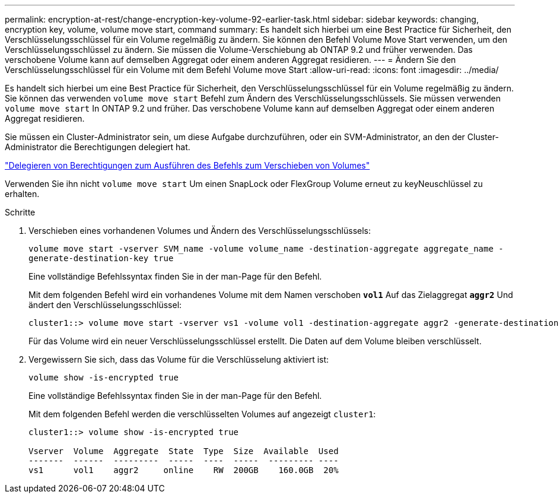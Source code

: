 ---
permalink: encryption-at-rest/change-encryption-key-volume-92-earlier-task.html 
sidebar: sidebar 
keywords: changing, encryption key, volume, volume move start, command 
summary: Es handelt sich hierbei um eine Best Practice für Sicherheit, den Verschlüsselungsschlüssel für ein Volume regelmäßig zu ändern. Sie können den Befehl Volume Move Start verwenden, um den Verschlüsselungsschlüssel zu ändern. Sie müssen die Volume-Verschiebung ab ONTAP 9.2 und früher verwenden. Das verschobene Volume kann auf demselben Aggregat oder einem anderen Aggregat residieren. 
---
= Ändern Sie den Verschlüsselungsschlüssel für ein Volume mit dem Befehl Volume move Start
:allow-uri-read: 
:icons: font
:imagesdir: ../media/


[role="lead"]
Es handelt sich hierbei um eine Best Practice für Sicherheit, den Verschlüsselungsschlüssel für ein Volume regelmäßig zu ändern. Sie können das verwenden `volume move start` Befehl zum Ändern des Verschlüsselungsschlüssels. Sie müssen verwenden `volume move start` In ONTAP 9.2 und früher. Das verschobene Volume kann auf demselben Aggregat oder einem anderen Aggregat residieren.

Sie müssen ein Cluster-Administrator sein, um diese Aufgabe durchzuführen, oder ein SVM-Administrator, an den der Cluster-Administrator die Berechtigungen delegiert hat.

link:delegate-volume-encryption-svm-administrator-task.html["Delegieren von Berechtigungen zum Ausführen des Befehls zum Verschieben von Volumes"]

Verwenden Sie ihn nicht `volume move start` Um einen SnapLock oder FlexGroup Volume erneut zu keyNeuschlüssel zu erhalten.

.Schritte
. Verschieben eines vorhandenen Volumes und Ändern des Verschlüsselungsschlüssels:
+
`volume move start -vserver SVM_name -volume volume_name -destination-aggregate aggregate_name -generate-destination-key true`

+
Eine vollständige Befehlssyntax finden Sie in der man-Page für den Befehl.

+
Mit dem folgenden Befehl wird ein vorhandenes Volume mit dem Namen verschoben `*vol1*` Auf das Zielaggregat `*aggr2*` Und ändert den Verschlüsselungsschlüssel:

+
[listing]
----
cluster1::> volume move start -vserver vs1 -volume vol1 -destination-aggregate aggr2 -generate-destination-key true
----
+
Für das Volume wird ein neuer Verschlüsselungsschlüssel erstellt. Die Daten auf dem Volume bleiben verschlüsselt.

. Vergewissern Sie sich, dass das Volume für die Verschlüsselung aktiviert ist:
+
`volume show -is-encrypted true`

+
Eine vollständige Befehlssyntax finden Sie in der man-Page für den Befehl.

+
Mit dem folgenden Befehl werden die verschlüsselten Volumes auf angezeigt `cluster1`:

+
[listing]
----
cluster1::> volume show -is-encrypted true

Vserver  Volume  Aggregate  State  Type  Size  Available  Used
-------  ------  ---------  -----  ----  -----  --------- ----
vs1      vol1    aggr2     online    RW  200GB    160.0GB  20%
----

